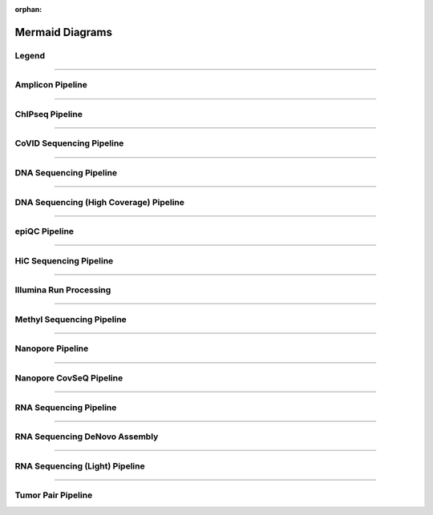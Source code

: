 :orphan:

.. _ref_mermaid_fig:

Mermaid Diagrams
*****************

Legend
======

.. mermaid:: /mmd/pipelines/legend.mmd
     :caption: Legend

----

Amplicon Pipeline
===================

.. mermaid:: /mmd/pipelines/ampliconseq.qiime.mmd
     :caption: Amplicon Sequencing (QIIME)  Pipeline Schema

.. mermaid:: /mmd/pipelines/ampliconseq.dada2.mmd
     :caption: Amplicon Sequencing (DADA2) Pipeline Schema

----

ChIPseq Pipeline
================

.. mermaid:: /mmd/pipelines/chipseq.mmd
     :caption: ChIP Sequencing Pipeline Schema

.. mermaid:: /mmd/pipelines/chipseq.atac.mmd
     :caption: ChIP Sequencing (ATAC) Pipeline Schema

----

CoVID Sequencing Pipeline
=========================

.. mermaid:: /mmd/pipelines/covseq.mmd
     :caption: CoVID Sequencing Pipeline

----

DNA Sequencing Pipeline
========================

.. mermaid:: /mmd/pipelines/dnaseq.mugqic.mmd
     :caption: DNA Sequencing (MUGQIC) Pipeline

.. mermaid:: /mmd/pipelines/dnaseq.mpileup.mmd
     :caption: DNA Sequencing (Mpileup) Pipeline

.. mermaid:: /mmd/pipelines/dnaseq.light.mmd
     :caption: DNA Sequencing (LIGHT) Pipeline

.. mermaid:: /mmd/pipelines/dnaseq.sv.mmd
     :caption: DNA Sequencing (SV) Pipeline

----

DNA Sequencing (High Coverage) Pipeline
========================================

.. mermaid:: /mmd/pipelines/dnaseq.highcov.mmd
     :caption: DNA Sequencing High Coverage Pipeline

----

epiQC Pipeline
==============

.. mermaid:: /mmd/pipelines/epiqc.mmd
   :caption: epiQC Pipeline

----

HiC Sequencing Pipeline
========================

.. mermaid:: /mmd/pipelines/hicseq.mmd
     :caption: Hi-C Sequencing Pipeline

.. mermaid:: /mmd/pipelines/hicseq.capture.mmd
     :caption: Hi-C Sequencing (capture) Pipeline

----

Illumina Run Processing
=======================

.. mermaid:: /mmd/pipelines/illumina.mmd
     :caption: Illumina Sequencing Pipeline Schema

----

Methyl Sequencing Pipeline
==========================

.. mermaid:: /mmd/pipelines/methylseq.mmd
     :caption: MethylSeq Pipeline Schema

----

Nanopore Pipeline
=================

.. mermaid:: /mmd/pipelines/nanopore.mmd
     :caption: Nanopore Pipeline Schema

----

Nanopore CovSeQ Pipeline
========================

.. mermaid:: /mmd/pipelines/nanopore_covseq_default.mmd
     :caption: Nanopore CoVSeQ (Default) Pipeline Schema

.. mermaid:: /mmd/pipelines/nanopore_covseq_basecall.mmd
     :caption: Nanopore CoVSeQ (Basecall) Pipeline Schema

----

RNA Sequencing Pipeline
=======================

.. mermaid:: /mmd/pipelines/rnaseq.stringtie.mmd
     :caption: RNA Sequencing (Stringtie) Pipeline Schema

.. mermaid:: /mmd/pipelines/rnaseq.variants.mmd
     :caption: RNA Sequencing (Variants) Pipeline Schema

.. mermaid:: /mmd/pipelines/rnaseq.cancer.mmd
     :caption: RNA Sequencing (Cancer) Pipeline Schema
     
----

RNA Sequencing DeNovo Assembly
===============================

.. mermaid:: /mmd/pipelines/rnaseq.denovo.mmd
     :caption: RNA Sequencing DeNovo Assembly Pipeline Schema

----

RNA Sequencing (Light) Pipeline
===============================

.. mermaid:: /mmd/pipelines/rnaseq.light.mmd
     :caption: RNA Sequencing Light Pipeline Schema

----

Tumor Pair Pipeline
====================

.. mermaid:: /mmd/pipelines/tumor_pair.ensemble.mmd
     :caption: Tumor Pair Ensemble Schema

.. mermaid:: /mmd/pipelines/tumor_pair.fastpass.mmd
     :caption: Tumor Pair Fastpass Schema

.. mermaid:: /mmd/pipelines/tumor_pair.sv.mmd
     :caption: Tumor Pair SV Schema
